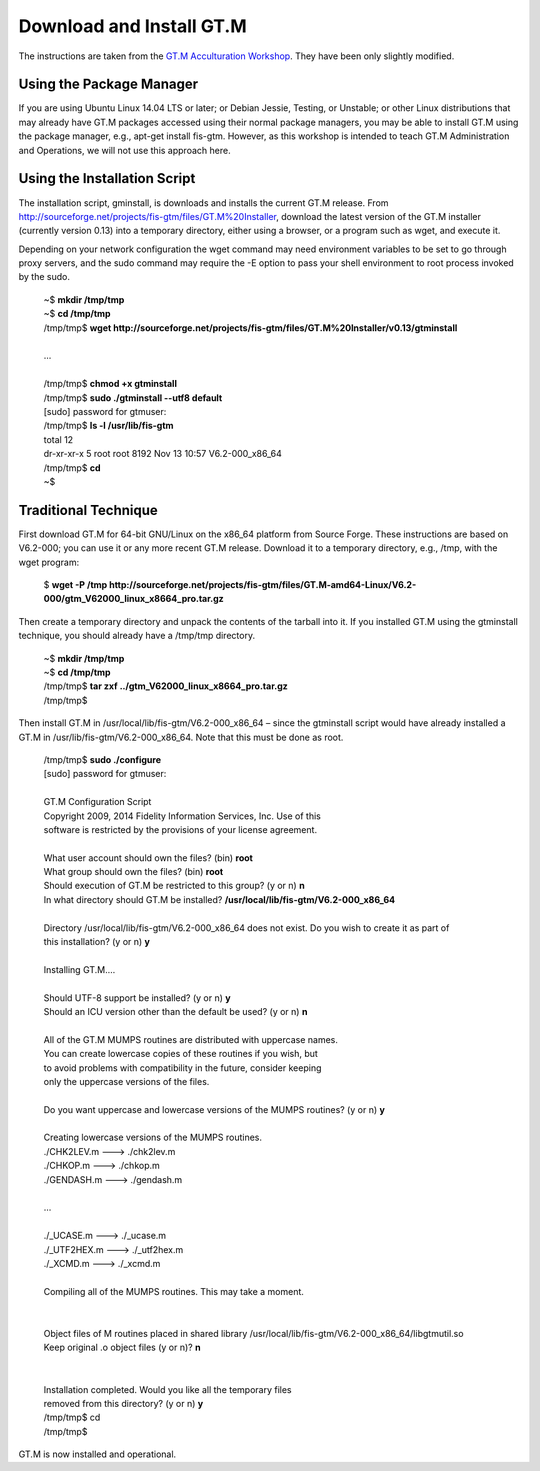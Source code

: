Download and Install GT.M
=========================

The instructions are taken from the `GT.M Acculturation Workshop 
<https://sourceforge.net/projects/fis-gtm/files/GT.M%20Acculturation%20Workshop/>`_. 
They have been only slightly modified.

Using the Package Manager
-------------------------

If you are using Ubuntu Linux 14.04 LTS or later; or Debian Jessie, Testing, or 
Unstable; or other Linux distributions that may already have GT.M packages 
accessed using their normal package managers, you may be able to install GT.M 
using the package manager, e.g., apt-get install fis-gtm. However, as this 
workshop is intended to teach GT.M Administration and Operations, we will not 
use this approach here.

Using the Installation Script
----------------

The installation script, gminstall, is downloads and installs the current GT.M 
release. From http://sourceforge.net/projects/fis-gtm/files/GT.M%20Installer, 
download the latest version of the GT.M installer (currently version 0.13) into 
a temporary directory, either using a browser, or a program such as wget, and 
execute it.

Depending on your network configuration the wget command may need environment 
variables to be set to go through proxy servers, and the sudo command may 
require the -E option to pass your shell environment to root process invoked by 
the sudo.

  | ~$ **mkdir /tmp/tmp**
  | ~$ **cd /tmp/tmp**
  | /tmp/tmp$ **wget http://sourceforge.net/projects/fis-gtm/files/GT.M%20Installer/v0.13/gtminstall**
  | 
  | ...
  | 
  | /tmp/tmp$ **chmod +x gtminstall**
  | /tmp/tmp$ **sudo ./gtminstall --utf8 default**
  | [sudo] password for gtmuser: 
  | /tmp/tmp$ **ls -l /usr/lib/fis-gtm**
  | total 12
  | dr-xr-xr-x 5 root root 8192 Nov 13 10:57 V6.2-000_x86_64
  | /tmp/tmp$ **cd**
  | ~$ 


Traditional Technique
---------------------

First download GT.M for 64-bit GNU/Linux on the x86_64 platform from Source 
Forge. These instructions are based on V6.2-000; you can use it or any more 
recent GT.M release. Download it to a temporary directory, e.g., /tmp, with the 
wget program:

  | $ **wget -P /tmp http://sourceforge.net/projects/fis-gtm/files/GT.M-amd64-Linux/V6.2-000/gtm_V62000_linux_x8664_pro.tar.gz**

Then create a temporary directory and unpack the contents of the tarball into 
it. If you installed GT.M using the gtminstall technique, you should already 
have a /tmp/tmp directory.

  | ~$ **mkdir /tmp/tmp**
  | ~$ **cd /tmp/tmp**
  | /tmp/tmp$ **tar zxf ../gtm_V62000_linux_x8664_pro.tar.gz**
  | /tmp/tmp$ 

Then install GT.M in /usr/local/lib/fis-gtm/V6.2-000_x86_64 – since the 
gtminstall script would have already installed a GT.M in /usr/lib/fis-gtm/V6.2-000_x86_64. 
Note that this must be done as root.

  | /tmp/tmp$ **sudo ./configure**
  | [sudo] password for gtmuser: 
  | 
  | GT.M Configuration Script
  | Copyright 2009, 2014 Fidelity Information Services, Inc. Use of this
  | software is restricted by the provisions of your license agreement.
  | 
  | What user account should own the files? (bin) **root**
  | What group should own the files? (bin) **root**
  | Should execution of GT.M be restricted to this group? (y or n) **n**
  | In what directory should GT.M be installed? **/usr/local/lib/fis-gtm/V6.2-000_x86_64**
  | 
  | Directory /usr/local/lib/fis-gtm/V6.2-000_x86_64 does not exist. Do you wish to create it as part of
  | this installation? (y or n) **y**
  | 
  | Installing GT.M....
  | 
  | Should UTF-8 support be installed? (y or n) **y**
  | Should an ICU version other than the default be used? (y or n) **n**
  | 
  | All of the GT.M MUMPS routines are distributed with uppercase names.
  | You can create lowercase copies of these routines if you wish, but
  | to avoid problems with compatibility in the future, consider keeping
  | only the uppercase versions of the files.
  | 
  | Do you want uppercase and lowercase versions of the MUMPS routines? (y or n) **y**
  | 
  | Creating lowercase versions of the MUMPS routines.
  | ./CHK2LEV.m --->  ./chk2lev.m
  | ./CHKOP.m --->  ./chkop.m
  | ./GENDASH.m --->  ./gendash.m
  | 
  | ...
  | 
  | ./_UCASE.m --->  ./_ucase.m
  | ./_UTF2HEX.m --->  ./_utf2hex.m
  | ./_XCMD.m --->  ./_xcmd.m
  | 
  | Compiling all of the MUMPS routines. This may take a moment.
  | 
  | 
  | Object files of M routines placed in shared library /usr/local/lib/fis-gtm/V6.2-000_x86_64/libgtmutil.so
  | Keep original .o object files (y or n)? **n**
  | 
  | 
  | Installation completed. Would you like all the temporary files
  | removed from this directory? (y or n) **y**
  | /tmp/tmp$ cd
  | /tmp/tmp$

GT.M is now installed and operational.
